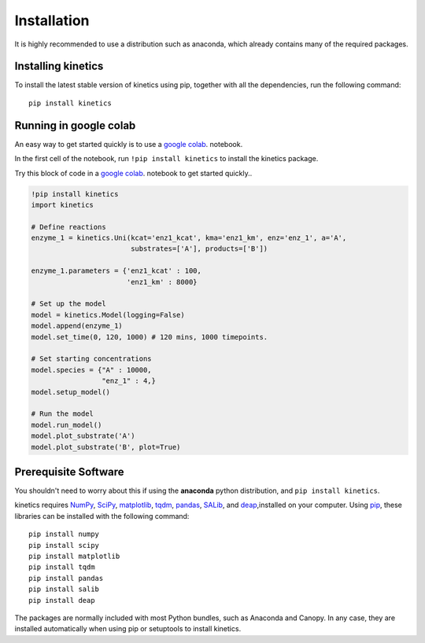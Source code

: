 ============
Installation
============

It is highly recommended to use a distribution such as anaconda, which already contains many of the required packages.

Installing kinetics
-------------------

To install the latest stable version of kinetics using pip, together with all the
dependencies, run the following command:

::

    pip install kinetics


Running in google colab
-----------------------
An easy way to get started quickly is to use a `google colab <https://colab.research.google.com/>`_. notebook.

In the first cell of the notebook, run  ``!pip install kinetics`` to install the kinetics package.

Try this block of code in a `google colab <https://colab.research.google.com/>`_. notebook to get started quickly..

.. code:: python

    !pip install kinetics
    import kinetics

    # Define reactions
    enzyme_1 = kinetics.Uni(kcat='enz1_kcat', kma='enz1_km', enz='enz_1', a='A',
                            substrates=['A'], products=['B'])

    enzyme_1.parameters = {'enz1_kcat' : 100,
                           'enz1_km' : 8000}

    # Set up the model
    model = kinetics.Model(logging=False)
    model.append(enzyme_1)
    model.set_time(0, 120, 1000) # 120 mins, 1000 timepoints.

    # Set starting concentrations
    model.species = {"A" : 10000,
                     "enz_1" : 4,}
    model.setup_model()

    # Run the model
    model.run_model()
    model.plot_substrate('A')
    model.plot_substrate('B', plot=True)


Prerequisite Software
---------------------
You shouldn't need to worry about this if using the **anaconda** python distribution, and ``pip install kinetics``.


kinetics requires `NumPy <http://www.numpy.org/>`_, `SciPy <http://www.scipy.org/>`_,
`matplotlib <http://matplotlib.org/>`_, `tqdm <https://tqdm.github.io>`_, `pandas <http://pandas.pydata.org>`_,
`SALib <https://salib.readthedocs.io>`_, and `deap <https://deap.readthedocs.io/en/master/>`_,installed on your computer.
Using `pip <https://pip.pypa.io/en/stable/installing/>`_, these libraries can be installed with the following command:

::

    pip install numpy
    pip install scipy
    pip install matplotlib
    pip install tqdm
    pip install pandas
    pip install salib
    pip install deap

The packages are normally included with most Python bundles, such as Anaconda and Canopy.
In any case, they are installed automatically when using pip or setuptools to install
kinetics.

